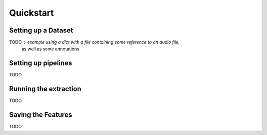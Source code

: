 .. _quickstart:

==========
Quickstart
==========

Setting up a Dataset
--------------------

TODO : example using  a dict with a file containing some reference to an audio file,
    as well as some annotations


Setting up pipelines
--------------------

TODO

Running the extraction
----------------------

TODO

Saving the Features
-------------------

TODO
